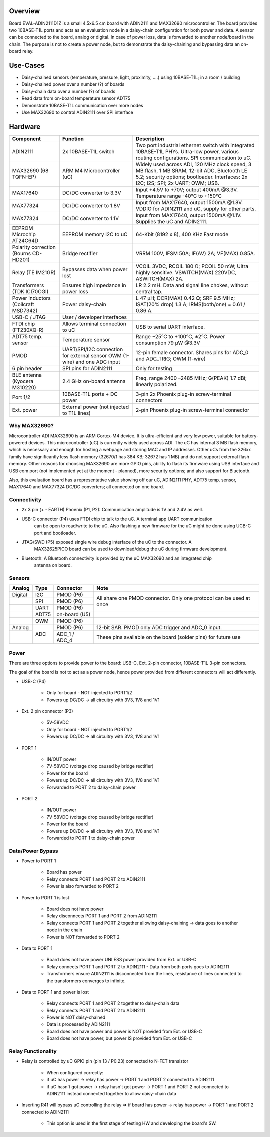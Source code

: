 .. zephyr:board:: adi_eval_adin2111d1z

Overview
********

Board EVAL-ADIN2111D1Z is a small 4.5x6.5 cm board with ADIN2111 and MAX32690 microcontroller.
The board provides two 10BASE-T1L ports and acts as an evaluation node in a daisy-chain
configuration for both power and data. A sensor can be connected to the board, analog or
digital. In case of power loss, data is forwarded to another node/board in the chain. The
purpose is not to create a power node, but to demonstrate the daisy-chaining and bypassing
data an on-board relay.

Use-Cases
*********

- Daisy-chained sensors (temperature, pressure, light, proximity, ....) using 10BASE-T1L; in a room / building
- Daisy-chained power over a number (?) of boards
- Daisy-chain data over a number (?) of boards
- Read data from on-board temperature sensor ADT75
- Demonstrate 10BASE-T1L communication over more nodes
- Use MAX32690 to control ADIN2111 over SPI interface

Hardware
********

+---------------------------------------+----------------------------------------------+----------------------------------------------------------------------------------------------------------------------------------------------------------------------------------+
| Component                             | Function                                     | Description                                                                                                                                                                      |
+=======================================+==============================================+==================================================================================================================================================================================+
| ADIN2111                              | 2x 10BASE-T1L switch                         | Two port industrial ethernet switch with integrated 10BASE-T1L PHYs. Ultra-low power, various routing configurations. SPI communication to uC.                                   |
+---------------------------------------+----------------------------------------------+----------------------------------------------------------------------------------------------------------------------------------------------------------------------------------+
| MAX32690 (68 TQFN-EP)                 | ARM M4 Microcontroller (uC)                  | Widely used across ADI, 120 MHz clock speed, 3 MB flash, 1 MB SRAM, 12-bit ADC, Bluetooth LE 5.2; security options; bootloader. Interfaces: 2x I2C; I2S; SPI; 2x UART; OWM; USB. |
+---------------------------------------+----------------------------------------------+----------------------------------------------------------------------------------------------------------------------------------------------------------------------------------+
| MAX17640                              | DC/DC converter to 3.3V                      | Input +4.5V to +70V; output 400mA @3.3V. Temperature range -40°C to +150°C                                                                                                       |
+---------------------------------------+----------------------------------------------+----------------------------------------------------------------------------------------------------------------------------------------------------------------------------------+
| MAX77324                              | DC/DC converter to 1.8V                      | Input from MAX17640, output 1500mA @1.8V. VDDIO for ADIN2111 and uC, supply for other parts.                                                                                     |
+---------------------------------------+----------------------------------------------+----------------------------------------------------------------------------------------------------------------------------------------------------------------------------------+
| MAX77324                              | DC/DC converter to 1.1V                      | Input from MAX17640, output 1500mA @1.1V. Supplies the uC and ADIN2111.                                                                                                          |
+---------------------------------------+----------------------------------------------+----------------------------------------------------------------------------------------------------------------------------------------------------------------------------------+
| EEPROM Microchip AT24C64D             | EEPROM memory I2C to uC                      | 64-Kbit (8192 x 8), 400 KHz Fast mode                                                                                                                                            |
+---------------------------------------+----------------------------------------------+----------------------------------------------------------------------------------------------------------------------------------------------------------------------------------+
| Polarity correction (Bourns CD-HD201) | Bridge rectifier                             | VRRM 100V, IFSM 50A; IF(AV) 2A; VF(MAX) 0.85A.                                                                                                                                   |
+---------------------------------------+----------------------------------------------+----------------------------------------------------------------------------------------------------------------------------------------------------------------------------------+
| Relay (TE IM21GR)                     | Bypasses data when power lost                | VCOIL 3VDC, RCOIL 180 Ω; PCOIL 50 mW; Ultra highly sensitive. VSWITCH(MAX) 220VDC, ASWITCH(MAX) 2A.                                                                              |
+---------------------------------------+----------------------------------------------+----------------------------------------------------------------------------------------------------------------------------------------------------------------------------------+
| Transformers (TDK ICI70CGI)           | Ensures high impedance in power loss         | LR 2.2 mH. Data and signal line chokes, without central tap.                                                                                                                     |
+---------------------------------------+----------------------------------------------+----------------------------------------------------------------------------------------------------------------------------------------------------------------------------------+
| Power inductors (Coilcraft MSD7342)   | Power daisy-chain                            | L 47 μH; DCR(MAX) 0.42 Ω; SRF 9.5 MHz; ISAT(20% drop) 1.3 A; IRMS(both/one) = 0.61 / 0.86 A.                                                                                     |
+---------------------------------------+----------------------------------------------+----------------------------------------------------------------------------------------------------------------------------------------------------------------------------------+
| USB-C / JTAG                          | User / developer interfaces                  |                                                                                                                                                                                  |
+---------------------------------------+----------------------------------------------+----------------------------------------------------------------------------------------------------------------------------------------------------------------------------------+
| FTDI chip (FT230XQ-R)                 | Allows terminal connection to uC             | USB to serial UART interface.                                                                                                                                                    |
+---------------------------------------+----------------------------------------------+----------------------------------------------------------------------------------------------------------------------------------------------------------------------------------+
| ADT75 temp. sensor                    | Temperature sensor                           | Range −25°C to +100°C, ±2°C. Power consumption 79 μW @3.3V                                                                                                                       |
+---------------------------------------+----------------------------------------------+----------------------------------------------------------------------------------------------------------------------------------------------------------------------------------+
| PMOD                                  |  UART/SPI/I2C connection for external sensor | 12-pin female connector.                                                                                                                                                         |
|                                       |  OWM (1-wire) and one ADC input              | Shares pins for ADC_0 and ADC_TRIG; OWM (1-wire)                                                                                                                                 |
+---------------------------------------+----------------------------------------------+----------------------------------------------------------------------------------------------------------------------------------------------------------------------------------+
| 6 pin header                          | SPI pins for ADIN2111                        | Only for testing                                                                                                                                                                 |
+---------------------------------------+----------------------------------------------+----------------------------------------------------------------------------------------------------------------------------------------------------------------------------------+
| BLE antenna (Kyocera M310220)         | 2.4 GHz on-board antenna                     | Freq. range 2400 –2485 MHz; G(PEAK) 1.7 dBi; linearly polarized.                                                                                                                 |
+---------------------------------------+----------------------------------------------+----------------------------------------------------------------------------------------------------------------------------------------------------------------------------------+
| Port 1/2                              | 10BASE-T1L ports + DC power                  | 3-pin 2x Phoenix plug-in screw-terminal connectors                                                                                                                               |
+---------------------------------------+----------------------------------------------+----------------------------------------------------------------------------------------------------------------------------------------------------------------------------------+
| Ext. power                            | External power (not injected to T1L lines)   | 2-pin Phoenix plug-in screw-terminal connector                                                                                                                                   |
+---------------------------------------+----------------------------------------------+----------------------------------------------------------------------------------------------------------------------------------------------------------------------------------+



Why MAX32690?
=============

Microcontroller ADI MAX32690 is an ARM Cortex-M4 device. It is ultra-efficient and very
low power, suitable for battery-powered devices. This microcontroller (uC) is currently
widely used across ADI. The uC has internal 3 MB flash memory, which is necessary and
enough for hosting a webpage and storing MAC and IP addresses. Other uCs from the 326xx
family have significantly less flash memory (32670/1 has 384 KB; 32672 has 1 MB) and do
not support external flash memory. Other reasons for choosing MAX32690 are more GPIO
pins, ability to flash its firmware using USB interface and USB com port (not
implemented yet at the moment - planned), more security options; and also support for
Bluetooth.

Also, this evaluation board has a representative value showing off our uC,
ADIN2111 PHY, ADT75 temp. sensor, MAX17640 and MAX77324 DC/DC converters; all
connected on one board.

Connectivity
============

- 2x 3 pin (+ - EARTH) Phoenix (P1, P2): Communication amplitude is 1V and 2.4V as well.
- USB-C connector (P4) uses FTDI chip to talk to the uC. A terminal app UART communication
    can be open to read/write to the uC. Also flashing a new firmware for the uC might be
    done using UCB-C port and bootloader.
- JTAG/SWD (P5) exposed single wire debug interface of the uC to the connector. A
    MAX32625PICO board can be used to download/debug the uC during firmware development.
- Bluetooth: A Bluetooth connectivity is provided by the uC MAX32690 and an integrated chip
    antenna on board.

Sensors
=======

+---------+-------+---------------+---------------------------------------------------------------------+
| Analog  | Type  | Connector     | Note                                                                |
+=========+=======+===============+=====================================================================+
| Digital | I2C   | PMOD (P6)     | All share one PMOD connector. Only one protocol can be used at once |
+---------+-------+---------------+                                                                     |
|         | SPI   | PMOD (P6)     |                                                                     |
+---------+-------+---------------+                                                                     |
|         | UART  | PMOD (P6)     |                                                                     |
+---------+-------+---------------+---------------------------------------------------------------------+
|         | ADT75 | on-board (U5) |                                                                     |
+---------+-------+---------------+---------------------------------------------------------------------+
|         | OWM   | PMOD (P6)     |                                                                     |
+---------+-------+---------------+---------------------------------------------------------------------+
| Analog  | ADC   | PMOD (P6)     | 12-bit SAR. PMOD only ADC trigger and ADC_0 input.                  |
+---------+       +---------------+---------------------------------------------------------------------+
|         |       | ADC_1 / ADC_4 | These pins available on the board (solder pins) for future use      |
+---------+-------+---------------+---------------------------------------------------------------------+


Power
=====

There are three options to provide power to the board: USB-C, Ext. 2-pin connector, 10BASE-T1L 3-pin connectors.

The goal of the board is not to act as a power node, hence power provided from different connectors will act differently.

- USB-C (P4)

    - Only for board - NOT injected to PORT1/2
    - Powers up DC/DC → all circuitry with 3V3, 1V8 and 1V1

- Ext. 2 pin connector (P3)

    - 5V-58VDC
    - Only for board - NOT injected to PORT1/2
    - Powers up DC/DC → all circuitry with 3V3, 1V8 and 1V1

- PORT 1

    - IN/OUT power
    - 7V-58VDC (voltage drop caused by bridge rectifier)
    - Power for the board
    - Powers up DC/DC → all circuitry with 3V3, 1V8 and 1V1
    - Forwarded to PORT 2 to daisy-chain power

- PORT 2

    - IN/OUT power
    - 7V-58VDC (voltage drop caused by bridge rectifier)
    - Power for the board
    - Powers up DC/DC → all circuitry with 3V3, 1V8 and 1V1
    - Forwarded to PORT 1 to daisy-chain power

Data/Power Bypass
=================

- Power to PORT 1

    - Board has power
    - Relay connects PORT 1 and PORT 2 to ADIN2111
    - Power is also forwarded to PORT 2

- Power to PORT 1 is lost

    - Board does not have power
    - Relay disconnects PORT 1 and PORT 2 from ADIN2111
    - Relay connects PORT 1 and PORT 2 together allowing daisy-chaining → data goes to another node in the chain
    - Power is NOT forwarded to PORT 2

- Data to PORT 1

    - Board does not have power UNLESS power provided from Ext. or USB-C
    - Relay connects PORT 1 and PORT 2 to ADIN2111 - Data from both ports goes to ADIN2111
    - Transformers ensure ADIN2111 is disconnected from the lines, resistance of lines connected to the transformers converges to infinite.

- Data to PORT 1 and power is lost

    - Relay connects PORT 1 and PORT 2 together to daisy-chain data
    - Relay connects PORT 1 and PORT 2 to ADIN2111
    - Power is NOT daisy-chained
    - Data is processed by ADIN2111
    - Board does not have power and power is NOT provided from Ext. or USB-C
    - Board does not have power, but power IS provided from Ext. or USB-C

Relay Functionality
===================

- Relay is controlled by uC GPIO pin (pin 13 / P0.23) connected to N-FET transistor

    - When configured correctly:
    - if uC has power → relay has power → PORT 1 and PORT 2 connected to ADIN2111
    - if uC hasn't got power → relay hasn't got power → PORT 1 and PORT 2 not connected to ADIN2111 instead connected together to allow daisy-chain data

- Inserting R41 will bypass uC controlling the relay => if board has power -> relay has power -> PORT 1 and PORT 2 connected to ADIN2111

    - This option is used in the first stage of testing HW and developing the board's SW.
